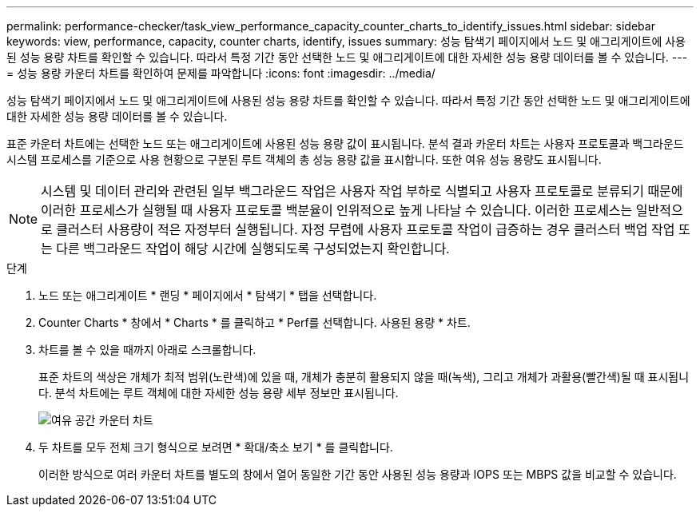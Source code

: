---
permalink: performance-checker/task_view_performance_capacity_counter_charts_to_identify_issues.html 
sidebar: sidebar 
keywords: view, performance, capacity, counter charts, identify, issues 
summary: 성능 탐색기 페이지에서 노드 및 애그리게이트에 사용된 성능 용량 차트를 확인할 수 있습니다. 따라서 특정 기간 동안 선택한 노드 및 애그리게이트에 대한 자세한 성능 용량 데이터를 볼 수 있습니다. 
---
= 성능 용량 카운터 차트를 확인하여 문제를 파악합니다
:icons: font
:imagesdir: ../media/


[role="lead"]
성능 탐색기 페이지에서 노드 및 애그리게이트에 사용된 성능 용량 차트를 확인할 수 있습니다. 따라서 특정 기간 동안 선택한 노드 및 애그리게이트에 대한 자세한 성능 용량 데이터를 볼 수 있습니다.

표준 카운터 차트에는 선택한 노드 또는 애그리게이트에 사용된 성능 용량 값이 표시됩니다. 분석 결과 카운터 차트는 사용자 프로토콜과 백그라운드 시스템 프로세스를 기준으로 사용 현황으로 구분된 루트 객체의 총 성능 용량 값을 표시합니다. 또한 여유 성능 용량도 표시됩니다.

[NOTE]
====
시스템 및 데이터 관리와 관련된 일부 백그라운드 작업은 사용자 작업 부하로 식별되고 사용자 프로토콜로 분류되기 때문에 이러한 프로세스가 실행될 때 사용자 프로토콜 백분율이 인위적으로 높게 나타날 수 있습니다. 이러한 프로세스는 일반적으로 클러스터 사용량이 적은 자정부터 실행됩니다. 자정 무렵에 사용자 프로토콜 작업이 급증하는 경우 클러스터 백업 작업 또는 다른 백그라운드 작업이 해당 시간에 실행되도록 구성되었는지 확인합니다.

====
.단계
. 노드 또는 애그리게이트 * 랜딩 * 페이지에서 * 탐색기 * 탭을 선택합니다.
. Counter Charts * 창에서 * Charts * 를 클릭하고 * Perf를 선택합니다. 사용된 용량 * 차트.
. 차트를 볼 수 있을 때까지 아래로 스크롤합니다.
+
표준 차트의 색상은 개체가 최적 범위(노란색)에 있을 때, 개체가 충분히 활용되지 않을 때(녹색), 그리고 개체가 과활용(빨간색)될 때 표시됩니다. 분석 차트에는 루트 객체에 대한 자세한 성능 용량 세부 정보만 표시됩니다.

+
image::../media/headroom_counter_charts.gif[여유 공간 카운터 차트]

. 두 차트를 모두 전체 크기 형식으로 보려면 * 확대/축소 보기 * 를 클릭합니다.
+
이러한 방식으로 여러 카운터 차트를 별도의 창에서 열어 동일한 기간 동안 사용된 성능 용량과 IOPS 또는 MBPS 값을 비교할 수 있습니다.


